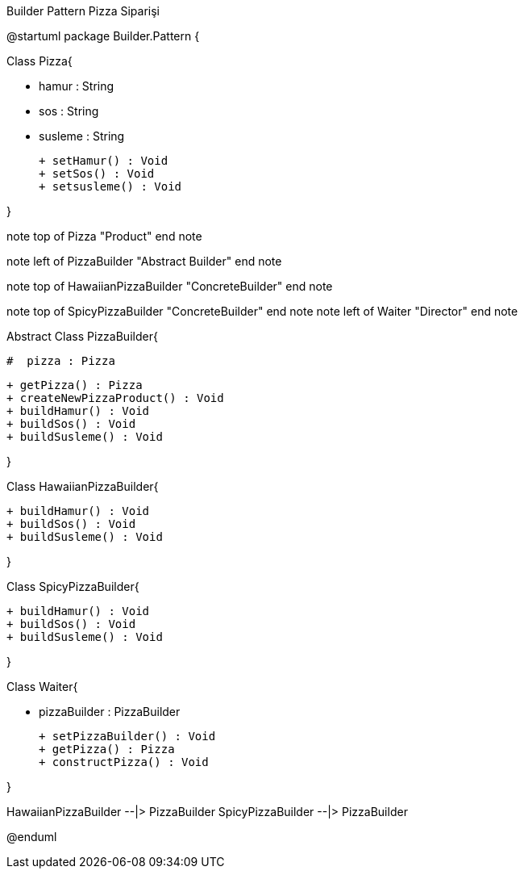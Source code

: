 .Builder Pattern Pizza Siparişi
[uml,file="Builder.png"]
--
@startuml
package Builder.Pattern { 

Class Pizza{
	
        -  hamur : String
        -  sos : String
        -  susleme : String
        
        
        + setHamur() : Void
        + setSos() : Void
        + setsusleme() : Void
        
    
        
}

note top of Pizza
"Product"
end note


note left of PizzaBuilder
"Abstract Builder"
end note

note top of HawaiianPizzaBuilder
"ConcreteBuilder"
end note

note top of SpicyPizzaBuilder
"ConcreteBuilder"
end note
note left of Waiter
"Director"
end note




Abstract Class PizzaBuilder{
       
        #  pizza : Pizza
        
        + getPizza() : Pizza
        + createNewPizzaProduct() : Void
        + buildHamur() : Void
        + buildSos() : Void
        + buildSusleme() : Void
     
}

Class HawaiianPizzaBuilder{
       
       
        
        
        + buildHamur() : Void
        + buildSos() : Void
        + buildSusleme() : Void
     
}

Class SpicyPizzaBuilder{
       
       
        
        
        + buildHamur() : Void
        + buildSos() : Void
        + buildSusleme() : Void
     
}


Class Waiter{
       
       
        - pizzaBuilder : PizzaBuilder
        
        + setPizzaBuilder() : Void
        + getPizza() : Pizza
        + constructPizza() : Void
     
}





HawaiianPizzaBuilder --|> PizzaBuilder
SpicyPizzaBuilder --|>  PizzaBuilder



@enduml
--
